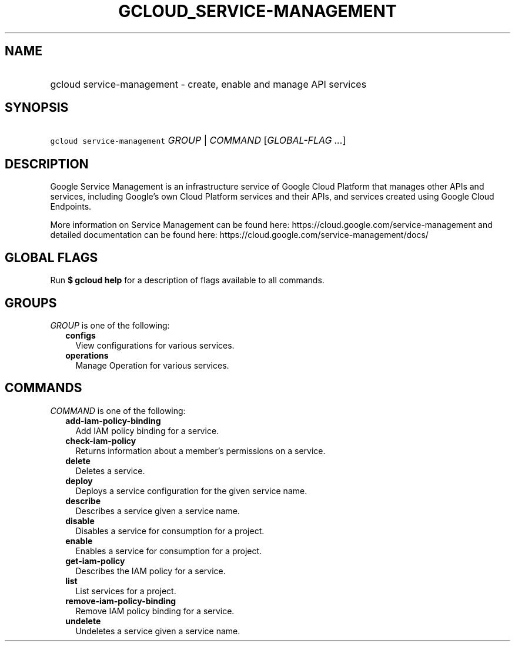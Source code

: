 
.TH "GCLOUD_SERVICE\-MANAGEMENT" 1



.SH "NAME"
.HP
gcloud service\-management \- create, enable and manage API services



.SH "SYNOPSIS"
.HP
\f5gcloud service\-management\fR \fIGROUP\fR | \fICOMMAND\fR [\fIGLOBAL\-FLAG\ ...\fR]



.SH "DESCRIPTION"

Google Service Management is an infrastructure service of Google Cloud Platform
that manages other APIs and services, including Google's own Cloud Platform
services and their APIs, and services created using Google Cloud Endpoints.

More information on Service Management can be found here:
https://cloud.google.com/service\-management and detailed documentation can be
found here: https://cloud.google.com/service\-management/docs/



.SH "GLOBAL FLAGS"

Run \fB$ gcloud help\fR for a description of flags available to all commands.



.SH "GROUPS"

\f5\fIGROUP\fR\fR is one of the following:

.RS 2m
.TP 2m
\fBconfigs\fR
View configurations for various services.

.TP 2m
\fBoperations\fR
Manage Operation for various services.


.RE
.sp

.SH "COMMANDS"

\f5\fICOMMAND\fR\fR is one of the following:

.RS 2m
.TP 2m
\fBadd\-iam\-policy\-binding\fR
Add IAM policy binding for a service.

.TP 2m
\fBcheck\-iam\-policy\fR
Returns information about a member's permissions on a service.

.TP 2m
\fBdelete\fR
Deletes a service.

.TP 2m
\fBdeploy\fR
Deploys a service configuration for the given service name.

.TP 2m
\fBdescribe\fR
Describes a service given a service name.

.TP 2m
\fBdisable\fR
Disables a service for consumption for a project.

.TP 2m
\fBenable\fR
Enables a service for consumption for a project.

.TP 2m
\fBget\-iam\-policy\fR
Describes the IAM policy for a service.

.TP 2m
\fBlist\fR
List services for a project.

.TP 2m
\fBremove\-iam\-policy\-binding\fR
Remove IAM policy binding for a service.

.TP 2m
\fBundelete\fR
Undeletes a service given a service name.
.RE
.sp
